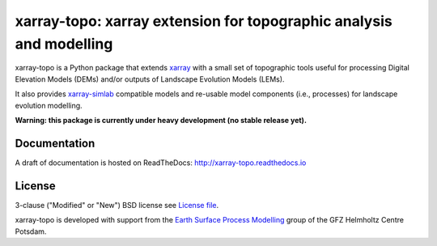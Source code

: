 xarray-topo: xarray extension for topographic analysis and modelling
====================================================================

|Doc Status|

xarray-topo is a Python package that extends xarray_ with a small set of
topographic tools useful for processing Digital Elevation Models (DEMs) and/or
outputs of Landscape Evolution Models (LEMs).

It also provides `xarray-simlab`_ compatible models and re-usable model
components (i.e., processes) for landscape evolution modelling.

**Warning: this package is currently under heavy development (no stable release yet).**

.. _xarray: http://xarray.pydata.org
.. _`xarray-simlab`: http://xarray-simlab.readthedocs.io

.. |Doc Status| image:: https://readthedocs.org/projects/xarray-topo/badge/?version=latest
   :target: http://xarray-topo.readthedocs.io/en/latest/?badge=latest
   :alt: Documentation Status

Documentation
-------------

A draft of documentation is hosted on ReadTheDocs: http://xarray-topo.readthedocs.io

License
-------

3-clause ("Modified" or "New") BSD license
see `License file <https://gitext.gfz-potsdam.de/sec55-public/xarray-topo/blob/master/LICENSE>`__.

xarray-topo is developed with support from the
`Earth Surface Process Modelling`_ group of the GFZ Helmholtz Centre Potsdam.

.. _`Earth Surface Process Modelling`: http://www.gfz-potsdam.de/en/section/earth-surface-process-modelling/


